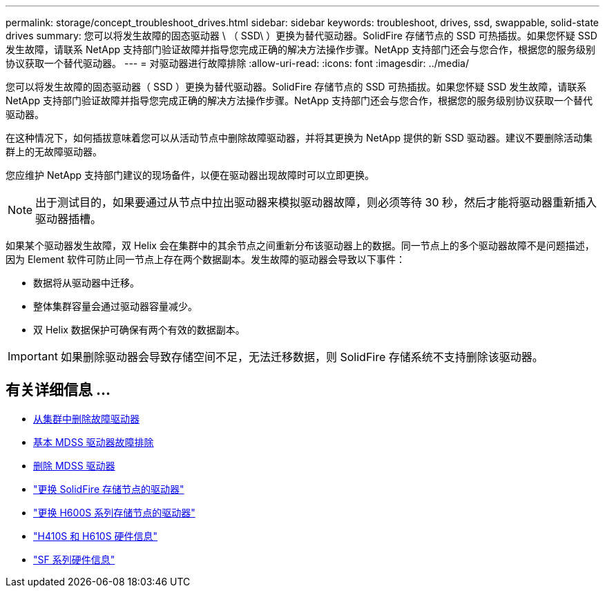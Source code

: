 ---
permalink: storage/concept_troubleshoot_drives.html 
sidebar: sidebar 
keywords: troubleshoot, drives, ssd, swappable, solid-state drives 
summary: 您可以将发生故障的固态驱动器 \ （ SSD\ ）更换为替代驱动器。SolidFire 存储节点的 SSD 可热插拔。如果您怀疑 SSD 发生故障，请联系 NetApp 支持部门验证故障并指导您完成正确的解决方法操作步骤。NetApp 支持部门还会与您合作，根据您的服务级别协议获取一个替代驱动器。 
---
= 对驱动器进行故障排除
:allow-uri-read: 
:icons: font
:imagesdir: ../media/


[role="lead"]
您可以将发生故障的固态驱动器（ SSD ）更换为替代驱动器。SolidFire 存储节点的 SSD 可热插拔。如果您怀疑 SSD 发生故障，请联系 NetApp 支持部门验证故障并指导您完成正确的解决方法操作步骤。NetApp 支持部门还会与您合作，根据您的服务级别协议获取一个替代驱动器。

在这种情况下，如何插拔意味着您可以从活动节点中删除故障驱动器，并将其更换为 NetApp 提供的新 SSD 驱动器。建议不要删除活动集群上的无故障驱动器。

您应维护 NetApp 支持部门建议的现场备件，以便在驱动器出现故障时可以立即更换。


NOTE: 出于测试目的，如果要通过从节点中拉出驱动器来模拟驱动器故障，则必须等待 30 秒，然后才能将驱动器重新插入驱动器插槽。

如果某个驱动器发生故障，双 Helix 会在集群中的其余节点之间重新分布该驱动器上的数据。同一节点上的多个驱动器故障不是问题描述，因为 Element 软件可防止同一节点上存在两个数据副本。发生故障的驱动器会导致以下事件：

* 数据将从驱动器中迁移。
* 整体集群容量会通过驱动器容量减少。
* 双 Helix 数据保护可确保有两个有效的数据副本。



IMPORTANT: 如果删除驱动器会导致存储空间不足，无法迁移数据，则 SolidFire 存储系统不支持删除该驱动器。



== 有关详细信息 ...

* xref:task_troubleshoot_remove_failed_drives.adoc[从集群中删除故障驱动器]
* xref:concept_troubleshoot_basic_mdss_drive_troubleshooting.adoc[基本 MDSS 驱动器故障排除]
* xref:task_troubleshoot_remove_mdss_drives.adoc[删除 MDSS 驱动器]
* https://library.netapp.com/ecm/ecm_download_file/ECMLP2844771["更换 SolidFire 存储节点的驱动器"]
* https://library.netapp.com/ecm/ecm_download_file/ECMLP2846859["更换 H600S 系列存储节点的驱动器"]
* link:../hardware/concept_h410s_h610s_info.html["H410S 和 H610S 硬件信息"]
* link:../hardware/concept_sfseries_info.html["SF 系列硬件信息"]

